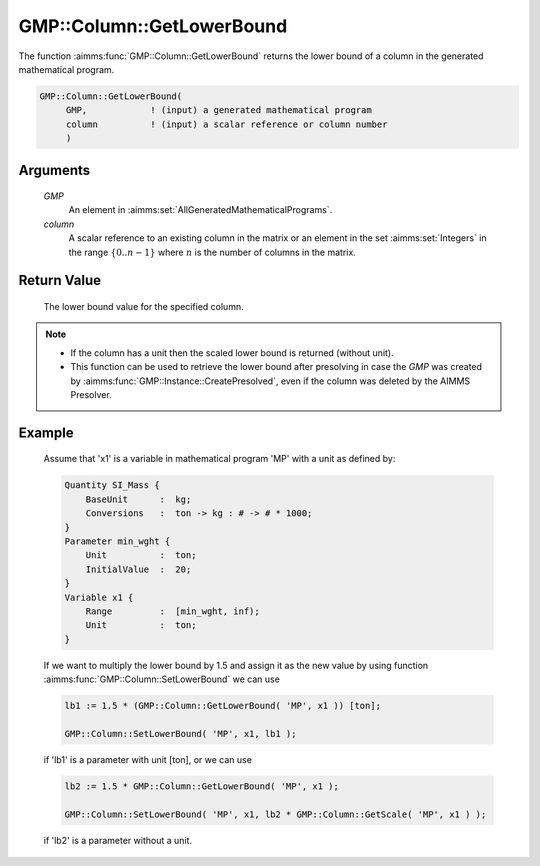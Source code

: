.. aimms:function:: GMP::Column::GetLowerBound(GMP, column)

.. _GMP::Column::GetLowerBound:

GMP::Column::GetLowerBound
==========================

The function :aimms:func:`GMP::Column::GetLowerBound` returns the lower bound of a
column in the generated mathematical program.

.. code-block:: aimms

    GMP::Column::GetLowerBound(
         GMP,            ! (input) a generated mathematical program
         column          ! (input) a scalar reference or column number
         )

Arguments
---------

    *GMP*
        An element in :aimms:set:`AllGeneratedMathematicalPrograms`.

    *column*
        A scalar reference to an existing column in the matrix or an element in the
        set :aimms:set:`Integers` in the range :math:`\{ 0 .. n-1 \}` where :math:`n` is the
        number of columns in the matrix.

Return Value
------------

    The lower bound value for the specified column.

.. note::

    -  If the column has a unit then the scaled lower bound is returned
       (without unit).

    -  This function can be used to retrieve the lower bound after
       presolving in case the *GMP* was created by
       :aimms:func:`GMP::Instance::CreatePresolved`, even if the column was deleted
       by the AIMMS Presolver.

Example
-------

    Assume that 'x1' is a variable in mathematical program 'MP' with a unit
    as defined by: 

    .. code-block:: aimms

               Quantity SI_Mass {
                   BaseUnit      :  kg;
                   Conversions   :  ton -> kg : # -> # * 1000;
               }
               Parameter min_wght {
                   Unit          :  ton;
                   InitialValue  :  20;
               }
               Variable x1 {
                   Range         :  [min_wght, inf);
                   Unit          :  ton;
               }

    If we want to multiply the lower bound by 1.5
    and assign it as the new value by using function
    :aimms:func:`GMP::Column::SetLowerBound` we can use 

    .. code-block:: aimms

               lb1 := 1.5 * (GMP::Column::GetLowerBound( 'MP', x1 )) [ton];

               GMP::Column::SetLowerBound( 'MP', x1, lb1 );

    if 'lb1' is a
    parameter with unit [ton], or we can use 

    .. code-block:: aimms

               lb2 := 1.5 * GMP::Column::GetLowerBound( 'MP', x1 );

               GMP::Column::SetLowerBound( 'MP', x1, lb2 * GMP::Column::GetScale( 'MP', x1 ) );

    if 'lb2' is a
    parameter without a unit.

.. seealso::

    The routines :aimms:func:`GMP::Instance::Generate`, :aimms:func:`GMP::Column::SetLowerBound`, :aimms:func:`GMP::Column::GetUpperBound`, :aimms:func:`GMP::Column::GetScale` and :aimms:func:`GMP::Instance::CreatePresolved`.
